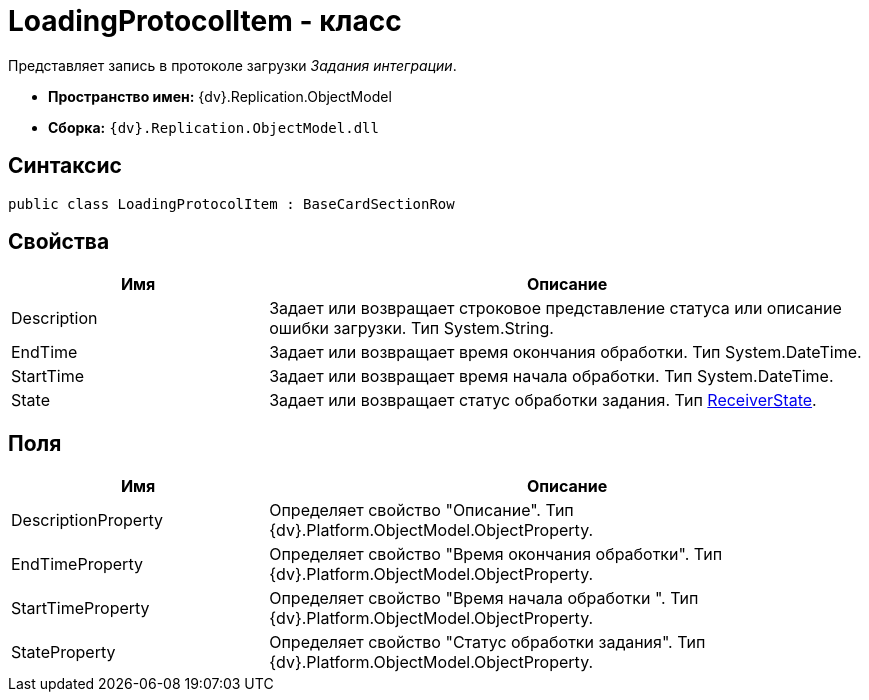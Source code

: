 = LoadingProtocolItem - класс

Представляет запись в протоколе загрузки _Задания интеграции_.

* *Пространство имен:* {dv}.Replication.ObjectModel
* *Сборка:* `{dv}.Replication.ObjectModel.dll`

== Синтаксис

[source,pre,codeblock,language-csharp]
----
public class LoadingProtocolItem : BaseCardSectionRow
----

== Свойства

[cols="30%,70%",options="header"]
|===
|Имя |Описание
|Description |Задает или возвращает строковое представление статуса или описание ошибки загрузки. Тип System.String.
|EndTime |Задает или возвращает время окончания обработки. Тип System.DateTime.
|StartTime |Задает или возвращает время начала обработки. Тип System.DateTime.
|State |Задает или возвращает статус обработки задания. Тип xref:ReceiverState_EN.adoc[ReceiverState].
|===

== Поля

[cols="30%,70%",options="header"]
|===
|Имя |Описание
|DescriptionProperty |Определяет свойство "Описание". Тип {dv}.Platform.ObjectModel.ObjectProperty.
|EndTimeProperty |Определяет свойство "Время окончания обработки". Тип {dv}.Platform.ObjectModel.ObjectProperty.
|StartTimeProperty |Определяет свойство "Время начала обработки ". Тип {dv}.Platform.ObjectModel.ObjectProperty.
|StateProperty |Определяет свойство "Статус обработки задания". Тип {dv}.Platform.ObjectModel.ObjectProperty.
|===
